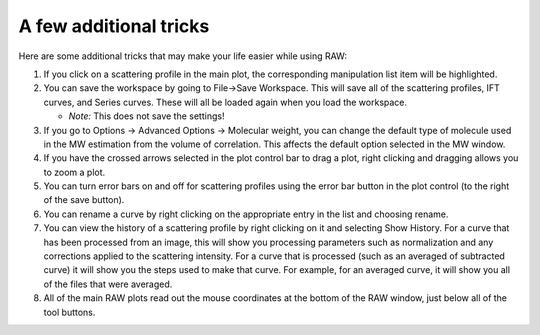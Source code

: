 A few additional tricks
^^^^^^^^^^^^^^^^^^^^^^^^^^^^^^^

Here are some additional tricks that may make your life easier while using RAW:

#.  If you click on a scattering profile in the main plot, the corresponding manipulation
    list item will be highlighted.

#.  You can save the workspace by going to File->Save Workspace. This will save all
    of the scattering profiles, IFT curves, and Series curves. These will all be loaded
    again when you load the workspace.

    *   *Note:* This does not save the settings!

#.  If you go to Options -> Advanced Options -> Molecular weight, you can change the default
    type of molecule used in the MW estimation from the volume of correlation. This affects
    the default option selected in the MW window.

#.  If you have the crossed arrows selected in the plot control bar to drag a plot, right
    clicking and dragging allows you to zoom a plot.

#.  You can turn error bars on and off for scattering profiles using the error bar button
    in the plot control (to the right of the save button).

#.  You can rename a curve by right clicking on the appropriate entry in the list and choosing rename.

#.  You can view the history of a scattering profile by right clicking on it and selecting
    Show History. For a curve that has been processed from an image, this will show you
    processing parameters such as normalization and any corrections applied to the scattering
    intensity. For a curve that is processed (such as an averaged of subtracted curve) it will
    show you the steps used to make that curve. For example, for an averaged curve, it will
    show you all of the files that were averaged.

#.  All of the main RAW plots read out the mouse coordinates at the bottom of
    the RAW window, just below all of the tool buttons.
